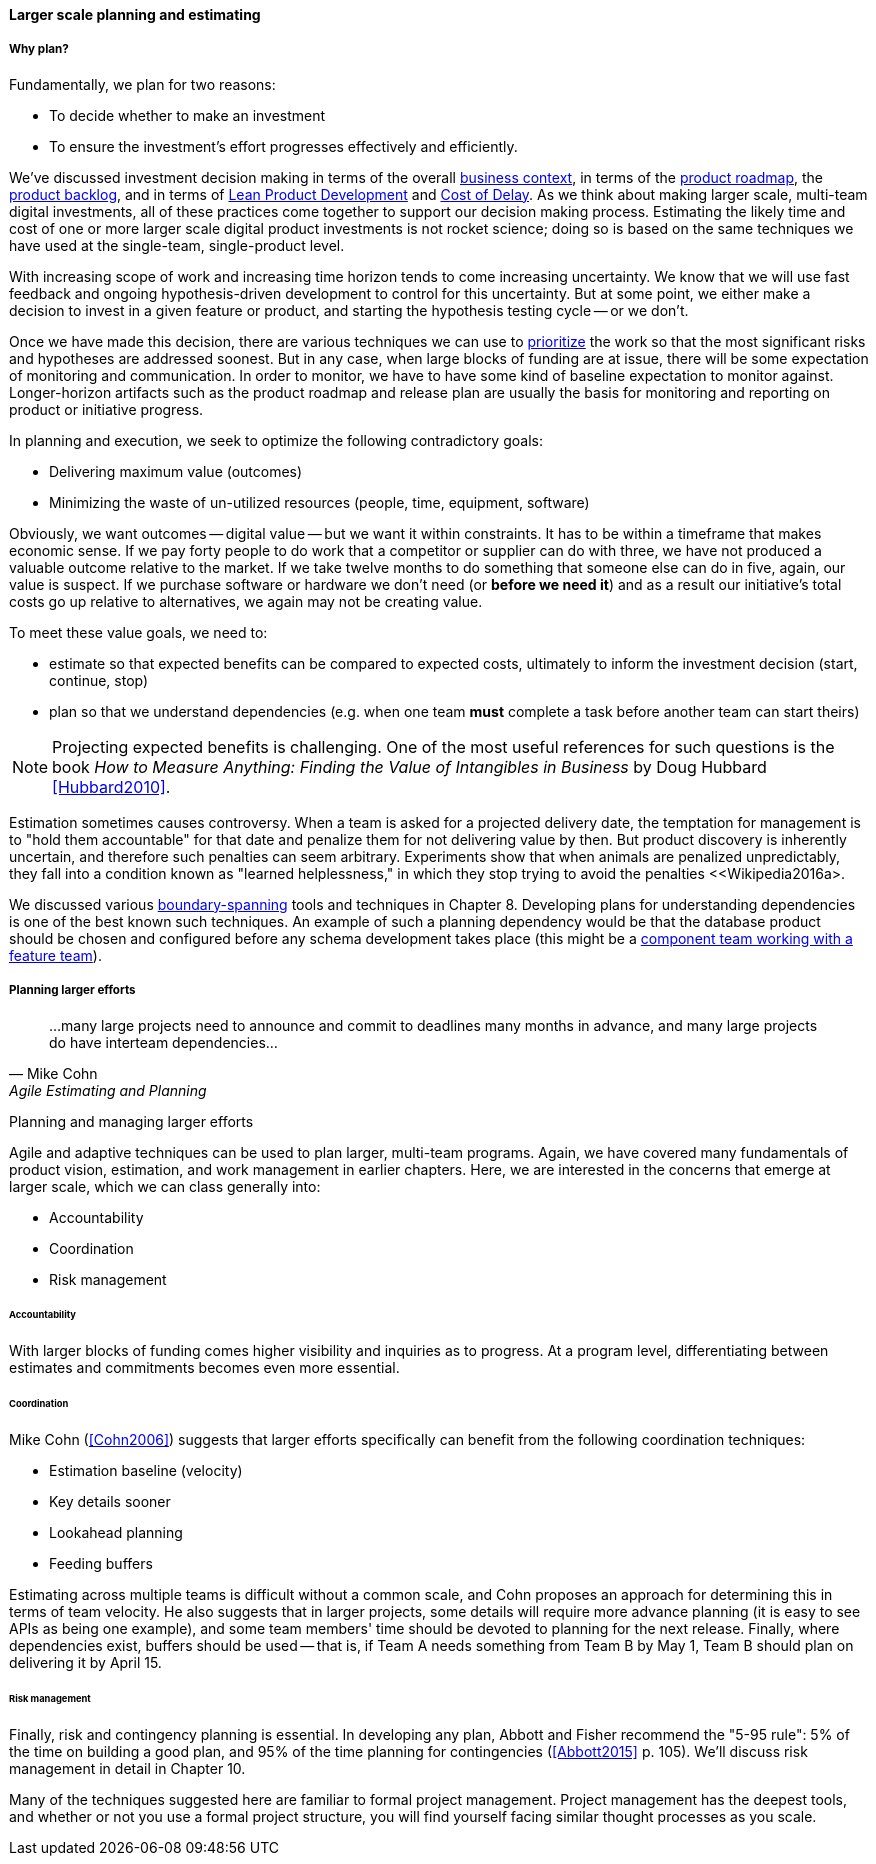 ==== Larger scale planning and estimating

===== Why plan?

Fundamentally, we plan for two reasons:

* To decide whether to make an investment
* To ensure the investment's effort progresses effectively and efficiently.

We've discussed investment decision making in terms of the overall xref:digital-context[business context], in terms of the xref:product-roadmapping[product roadmap], the  xref:backlog-estimation-prioritization[product backlog], and in terms of xref:lean-product-dev[Lean Product Development] and xref:cost-of-delay[Cost of Delay]. As we think about making larger scale, multi-team digital investments, all of these practices come together to support our decision making process. Estimating the likely time and cost of one or more larger scale digital product investments is not rocket science; doing so is based on the same techniques we have used at the single-team, single-product level.

With increasing scope of work and increasing time horizon tends to come increasing uncertainty. We know that we will use fast feedback and ongoing hypothesis-driven development to control for this uncertainty. But at some point, we either make a decision to invest in a given feature or product, and starting the hypothesis testing cycle -- or we don't.

Once we have made this decision, there are various techniques we can use to xref:backlog-estimation-prioritization[prioritize] the work so that the most significant risks and hypotheses are addressed soonest. But in any case, when large blocks of funding are at issue, there will be some expectation of monitoring and communication. In order to monitor, we have to have some kind of baseline expectation to monitor against. Longer-horizon artifacts such as the product roadmap and release plan are usually the basis for monitoring and reporting on product or initiative progress.

In planning and execution, we seek to optimize the following contradictory goals:

* Delivering maximum value (outcomes)
* Minimizing the waste of un-utilized resources (people, time, equipment, software)

Obviously, we want outcomes -- digital value -- but we want it within constraints. It has to be within a timeframe that makes economic sense. If we pay forty people to do work that a competitor or supplier can do with three, we have not produced a valuable outcome relative to the market. If we take twelve months to do something that someone else can do in five, again, our value is suspect. If we purchase software or hardware we don't need (or *before we need it*) and as a result our initiative's total costs go up relative to alternatives, we again may not be creating value.

To meet these value goals, we need to:

* estimate so that expected benefits can be compared to expected costs, ultimately to inform the investment decision (start, continue, stop)
* plan so that we understand dependencies (e.g. when one team *must* complete a task before another team can start theirs)

NOTE: Projecting expected benefits is challenging. One of the most useful references for such questions is the book _How to Measure Anything: Finding the Value of Intangibles in Business_ by Doug Hubbard <<Hubbard2010>>.

Estimation sometimes causes controversy. When a team is asked for a projected delivery date, the temptation for management is to "hold them accountable" for that date and penalize them for not delivering value by then. But product discovery is inherently uncertain, and therefore such penalties can seem arbitrary. Experiments show that when animals are penalized unpredictably, they fall into a condition known as "learned helplessness," in which they stop trying to avoid the penalties <<Wikipedia2016a>.

We discussed various xref:coord-tools[boundary-spanning] tools and techniques in Chapter 8. Developing plans for understanding dependencies is one of the best known such techniques. An example of such a planning dependency would be that the database product should be chosen and configured before any schema development takes place (this might be a xref:feature-v-component[component team working with a feature team]).

===== Planning larger efforts
[quote, Mike Cohn, Agile Estimating and Planning]
...many large projects need to announce and commit to deadlines many months in advance, and many large projects do have interteam dependencies...

Planning and managing larger efforts

Agile and adaptive techniques can be used to plan larger, multi-team programs. Again, we have covered many fundamentals of product vision, estimation, and work management in earlier chapters. Here, we are interested in the concerns that emerge at larger scale, which we can class generally into:

* Accountability
* Coordination
* Risk management

====== Accountability

With larger blocks of funding comes higher visibility and inquiries as to progress. At a program level, differentiating between estimates and commitments becomes even more essential.

====== Coordination

Mike Cohn (<<Cohn2006>>) suggests that larger efforts specifically can benefit from the following coordination techniques:

* Estimation baseline (velocity)
* Key details sooner
* Lookahead planning
* Feeding buffers

Estimating across multiple teams is difficult without a common scale, and Cohn proposes an approach for determining this in terms of team velocity. He also suggests that in larger projects, some details will require more advance planning (it is easy to see APIs as being one example), and some team members' time should be devoted to planning for the next release. Finally, where dependencies exist, buffers should be used -- that is, if Team A needs something from Team B by May 1, Team B should plan on delivering it by April 15.

====== Risk management

Finally, risk and contingency planning is essential. In developing any plan, Abbott and Fisher recommend the "5-95 rule": 5% of the time on building a good plan, and 95% of the time planning for contingencies (<<Abbott2015>> p. 105).  We'll discuss risk management in detail in Chapter 10.

Many of the techniques suggested here are familiar to formal project management. Project management has the deepest tools, and whether or not you use a formal project structure, you will find yourself facing similar thought processes as you scale.

